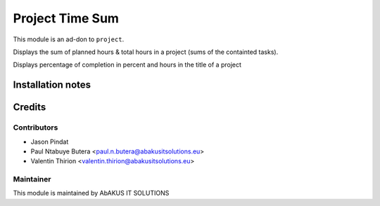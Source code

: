 =====================================
   Project Time Sum
=====================================

This module is an ad-don to ``project``.

Displays the sum of planned hours & total hours in a project (sums of the containted tasks).

Displays percentage of completion in percent and hours in the title of a project

Installation notes
==================

Credits
=======

Contributors
------------

* Jason Pindat
* Paul Ntabuye Butera <paul.n.butera@abakusitsolutions.eu>
* Valentin Thirion <valentin.thirion@abakusitsolutions.eu>

Maintainer
-----------

.. image:: http://www.abakusitsolutions.eu/wp-content/themes/abakus/images/logo.gif
   :alt: AbAKUS IT SOLUTIONS
   :target: http://www.abakusitsolutions.eu

This module is maintained by AbAKUS IT SOLUTIONS
